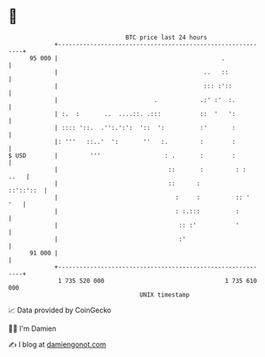 * 👋

#+begin_example
                                    BTC price last 24 hours                    
                +------------------------------------------------------------+ 
         95 000 |                                              .             | 
                |                                         ..   ::            | 
                |                                         ::: :'::           | 
                |                           .            .:' :'  :.          | 
                | :.  :       ..  ....::. .:::           ::  '   ':          | 
                | :::: '::.  .'':.':':  '::  ':          :'       :          | 
                |: '''   ::..'  ':       ''   :.         :        :          | 
   $ USD        |         '''                  : .       :        :          | 
                |                               ::       :         : :  ..   | 
                |                               ::      :          ::'::'::  | 
                |                                 :     :          :: '  '   | 
                |                                 : :.:::          :         | 
                |                                  :: :'           '         | 
                |                                  :'                        | 
         91 000 |                                                            | 
                +------------------------------------------------------------+ 
                 1 735 520 000                                  1 735 610 000  
                                        UNIX timestamp                         
#+end_example
📈 Data provided by CoinGecko

🧑‍💻 I'm Damien

✍️ I blog at [[https://www.damiengonot.com][damiengonot.com]]
